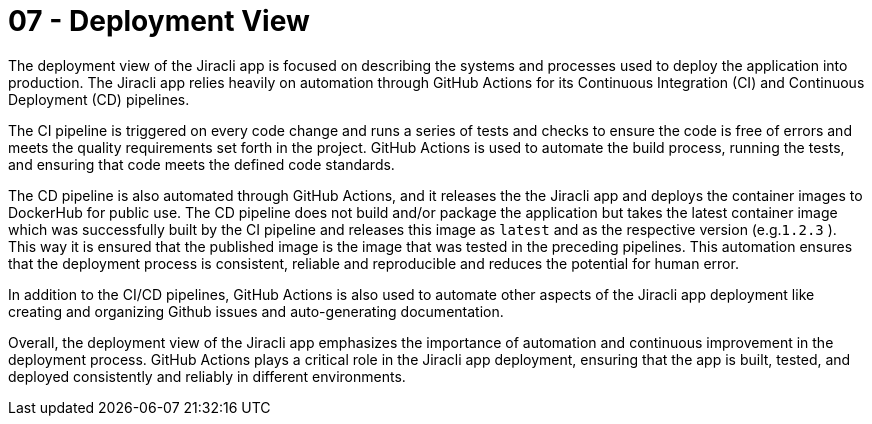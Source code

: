 = 07 - Deployment View
:description: Describe technical infrastructure used to execute your system and mappings of (software) building blocks to that infrastructure elements

The deployment view of the Jiracli app is focused on describing the systems and processes used to deploy the application into production. The Jiracli app relies heavily on automation through GitHub Actions for its Continuous Integration (CI) and Continuous Deployment (CD) pipelines.

The CI pipeline is triggered on every code change and runs a series of tests and checks to ensure the code is free of errors and meets the quality requirements set forth in the project. GitHub Actions is used to automate the build process, running the tests, and ensuring that code meets the defined code standards.

The CD pipeline is also automated through GitHub Actions, and it releases the the Jiracli app and  deploys the container images to DockerHub for public use. The CD pipeline does not build and/or package the application but takes the latest container image which was successfully built by the CI pipeline and releases this image as `latest` and as the respective version (e.g.`1.2.3` ). This way it is ensured that the published image is the image that was tested in the preceding pipelines. This automation ensures that the deployment process is consistent, reliable and reproducible and reduces the potential for human error.

In addition to the CI/CD pipelines, GitHub Actions is also used to automate other aspects of the Jiracli app deployment like creating and organizing Github issues and auto-generating documentation.

Overall, the deployment view of the Jiracli app emphasizes the importance of automation and continuous improvement in the deployment process. GitHub Actions plays a critical role in the Jiracli app deployment, ensuring that the app is built, tested, and deployed consistently and reliably in different environments.

